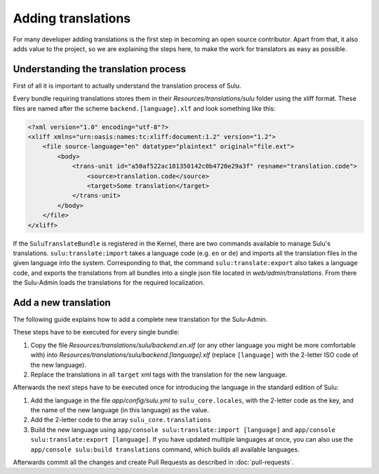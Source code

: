 Adding translations
===================

For many developer adding translations is the first step in becoming an open
source contributor. Apart from that, it also adds value to the project, so we
are explaining the steps here, to make the work for translators as easy as
possible.

Understanding the translation process
-------------------------------------

First of all it is important to actually understand the translation process of
Sulu.

Every bundle requiring translations stores them in their
`Resources/translations/sulu` folder using the xliff format. These files are
named after the scheme ``backend.[language].xlf`` and look something like this:

.. code-block:: xml

    <?xml version="1.0" encoding="utf-8"?>
    <xliff xmlns="urn:oasis:names:tc:xliff:document:1.2" version="1.2">
        <file source-language="en" datatype="plaintext" original="file.ext">
            <body>
                <trans-unit id="a50af522ac181350142c0b4720e29a3f" resname="translation.code">
                    <source>translation.code</source>
                    <target>Some translation</target>
                </trans-unit>
            </body>
        </file>
    </xliff>

If the ``SuluTranslateBundle`` is registered in the Kernel, there are two
commands available to manage Sulu's translations. ``sulu:translate:import``
takes a language code (e.g. ``en`` or ``de``) and imports all the translation
files in the given language into the system. Corresponding to that, the command
``sulu:translate:export`` also takes a language code, and exports the
translations from all bundles into a single json file located in
`web/admin/translations`. From there the Sulu-Admin loads the translations
for the required localization.

Add a new translation
---------------------

The following guide explains how to add a complete new translation for the
Sulu-Admin.

These steps have to be executed for every single bundle:

#. Copy the file `Resources/translations/sulu/backend.en.xlf` (or any other
   language you might be more comfortable with) into
   `Resources/translations/sulu/backend.[language].xlf` (replace
   ``[language]`` with the 2-letter ISO code of the new language).

#. Replace the translations in all ``target`` xml tags with the translation for
   the new language.

Afterwards the next steps have to be executed once for introducing the language
in the standard edition of Sulu:

#. Add the language in the file `app/config/sulu.yml` to
   ``sulu_core.locales``, with the 2-letter code as the key, and the name of
   the new language (in this language) as the value.

#. Add the 2-letter code to the array ``sulu_core.translations``

#. Build the new language using
   ``app/console sulu:translate:import [language]`` and
   ``app/console sulu:translate:export [language]``. If you have updated
   multiple languages at once, you can also use the
   ``app/console sulu:build translations`` command, which builds all available
   languages.

Afterwards commit all the changes and create Pull Requests as described in
:doc:`pull-requests`.

